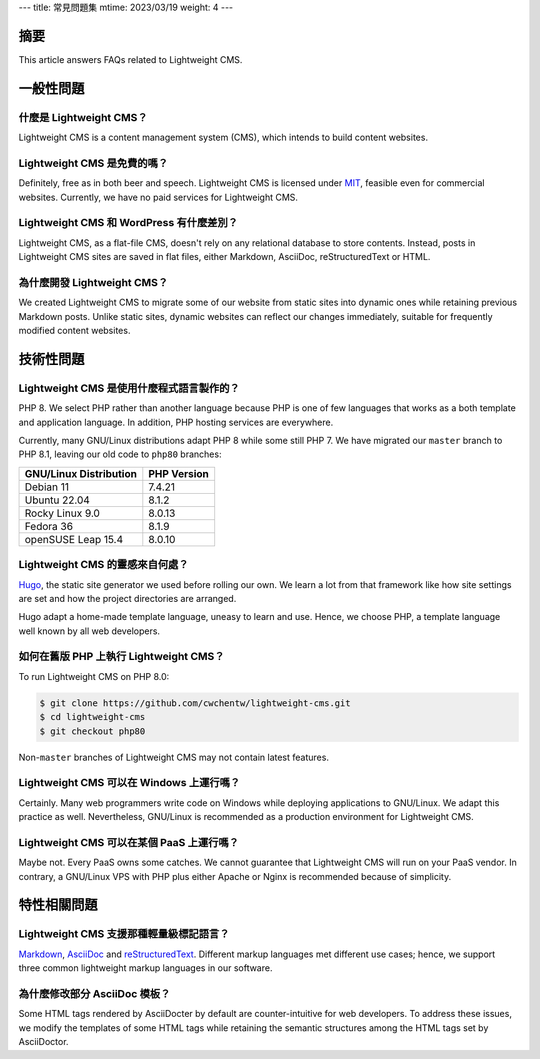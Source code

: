 ---
title: 常見問題集
mtime: 2023/03/19
weight: 4
---

摘要
========

This article answers FAQs related to Lightweight CMS.

一般性問題
=================

什麼是 Lightweight CMS？
------------------------------------------

Lightweight CMS is a content management system (CMS), which intends to build content websites.

Lightweight CMS 是免費的嗎？
-------------------------------------------

Definitely, free as in both beer and speech. Lightweight CMS is licensed under `MIT <https://opensource.org/licenses/MIT>`_, feasible even for commercial websites. Currently, we have no paid services for Lightweight CMS.

Lightweight CMS 和 WordPress 有什麼差別？
----------------------------------------------------------------------

Lightweight CMS, as a flat-file CMS, doesn't rely on any relational database to store contents. Instead, posts in Lightweight CMS sites are saved in flat files, either Markdown, AsciiDoc, reStructuredText or HTML.

為什麼開發 Lightweight CMS？
------------------------------------------------

We created Lightweight CMS to migrate some of our website from static sites into dynamic ones while retaining previous Markdown posts. Unlike static sites, dynamic websites can reflect our changes immediately, suitable for frequently modified content websites.

技術性問題
====================

Lightweight CMS 是使用什麼程式語言製作的？
----------------------------------------------------------------------

PHP 8. We select PHP rather than another language because PHP is one of few languages that works as a both template and application language. In addition, PHP hosting services are everywhere.

Currently, many GNU/Linux distributions adapt PHP 8 while some still PHP 7. We have migrated our ``master`` branch to PHP 8.1, leaving our old code to ``php80`` branches:

====================== ===========
GNU/Linux Distribution PHP Version
====================== ===========
Debian 11              7.4.21
Ubuntu 22.04           8.1.2
Rocky Linux 9.0        8.0.13
Fedora 36              8.1.9
openSUSE Leap 15.4     8.0.10
====================== ===========

Lightweight CMS 的靈感來自何處？
-------------------------------------------------------------------

`Hugo <https://gohugo.io/>`_, the static site generator we used before rolling our own. We learn a lot from that framework like how site settings are set and how the project directories are arranged. 

Hugo adapt a home-made template language, uneasy to learn and use. Hence, we choose PHP, a template language well known by all web developers.

如何在舊版 PHP 上執行 Lightweight CMS？
------------------------------------------------------------------

To run Lightweight CMS on PHP 8.0:

.. code-block:: shell

   $ git clone https://github.com/cwchentw/lightweight-cms.git
   $ cd lightweight-cms
   $ git checkout php80

Non-``master`` branches of Lightweight CMS may not contain latest features.

Lightweight CMS 可以在 Windows 上運行嗎？
--------------------------------------------------------------------

Certainly. Many web programmers write code on Windows while deploying applications to GNU/Linux. We adapt this practice as well. Nevertheless, GNU/Linux is recommended as a production environment for Lightweight CMS.

Lightweight CMS 可以在某個 PaaS 上運行嗎？
---------------------------------------------------------------------

Maybe not. Every PaaS owns some catches. We cannot guarantee that Lightweight CMS will run on your PaaS vendor. In contrary, a GNU/Linux VPS with PHP plus either Apache or Nginx is recommended because of simplicity.

特性相關問題
=============================

Lightweight CMS 支援那種輕量級標記語言？
-----------------------------------------------------------

`Markdown <https://github.github.com/gfm/>`_, `AsciiDoc <https://asciidoc.org/>`_ and `reStructuredText <https://docutils.sourceforge.io/rst.html>`_. Different markup languages met different use cases; hence, we support three common lightweight markup languages in our software.

為什麼修改部分 AsciiDoc 模板？
------------------------------------------

Some HTML tags rendered by AsciiDocter by default are counter-intuitive for web developers. To address these issues, we modify the templates of some HTML tags while retaining the semantic structures among the HTML tags set by AsciiDoctor.
